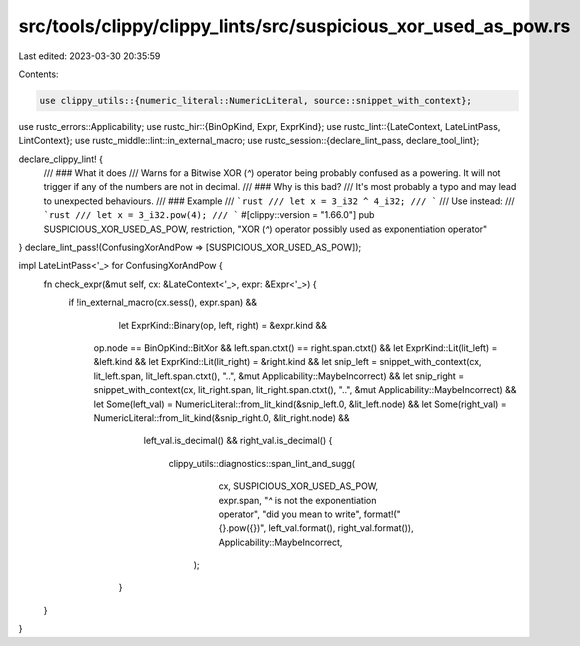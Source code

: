 src/tools/clippy/clippy_lints/src/suspicious_xor_used_as_pow.rs
===============================================================

Last edited: 2023-03-30 20:35:59

Contents:

.. code-block:: rs

    use clippy_utils::{numeric_literal::NumericLiteral, source::snippet_with_context};
use rustc_errors::Applicability;
use rustc_hir::{BinOpKind, Expr, ExprKind};
use rustc_lint::{LateContext, LateLintPass, LintContext};
use rustc_middle::lint::in_external_macro;
use rustc_session::{declare_lint_pass, declare_tool_lint};

declare_clippy_lint! {
    /// ### What it does
    /// Warns for a Bitwise XOR (`^`) operator being probably confused as a powering. It will not trigger if any of the numbers are not in decimal.
    /// ### Why is this bad?
    ///	It's most probably a typo and may lead to unexpected behaviours.
    /// ### Example
    /// ```rust
    /// let x = 3_i32 ^ 4_i32;
    /// ```
    /// Use instead:
    /// ```rust
    /// let x = 3_i32.pow(4);
    /// ```
    #[clippy::version = "1.66.0"]
    pub SUSPICIOUS_XOR_USED_AS_POW,
    restriction,
    "XOR (`^`) operator possibly used as exponentiation operator"
}
declare_lint_pass!(ConfusingXorAndPow => [SUSPICIOUS_XOR_USED_AS_POW]);

impl LateLintPass<'_> for ConfusingXorAndPow {
    fn check_expr(&mut self, cx: &LateContext<'_>, expr: &Expr<'_>) {
        if !in_external_macro(cx.sess(), expr.span) &&
        	let ExprKind::Binary(op, left, right) = &expr.kind &&
            op.node == BinOpKind::BitXor &&
            left.span.ctxt() == right.span.ctxt() &&
            let ExprKind::Lit(lit_left) = &left.kind &&
            let ExprKind::Lit(lit_right) = &right.kind &&
            let snip_left = snippet_with_context(cx, lit_left.span, lit_left.span.ctxt(), "..", &mut Applicability::MaybeIncorrect) &&
            let snip_right = snippet_with_context(cx, lit_right.span, lit_right.span.ctxt(), "..", &mut Applicability::MaybeIncorrect) &&
            let Some(left_val) = NumericLiteral::from_lit_kind(&snip_left.0, &lit_left.node) &&
            let Some(right_val) = NumericLiteral::from_lit_kind(&snip_right.0, &lit_right.node) &&
			left_val.is_decimal() &&
			right_val.is_decimal() {
					clippy_utils::diagnostics::span_lint_and_sugg(
					        cx,
					        SUSPICIOUS_XOR_USED_AS_POW,
					        expr.span,
					        "`^` is not the exponentiation operator",
					        "did you mean to write",
					        format!("{}.pow({})", left_val.format(), right_val.format()),
					        Applicability::MaybeIncorrect,
					    );
		}
    }
}


